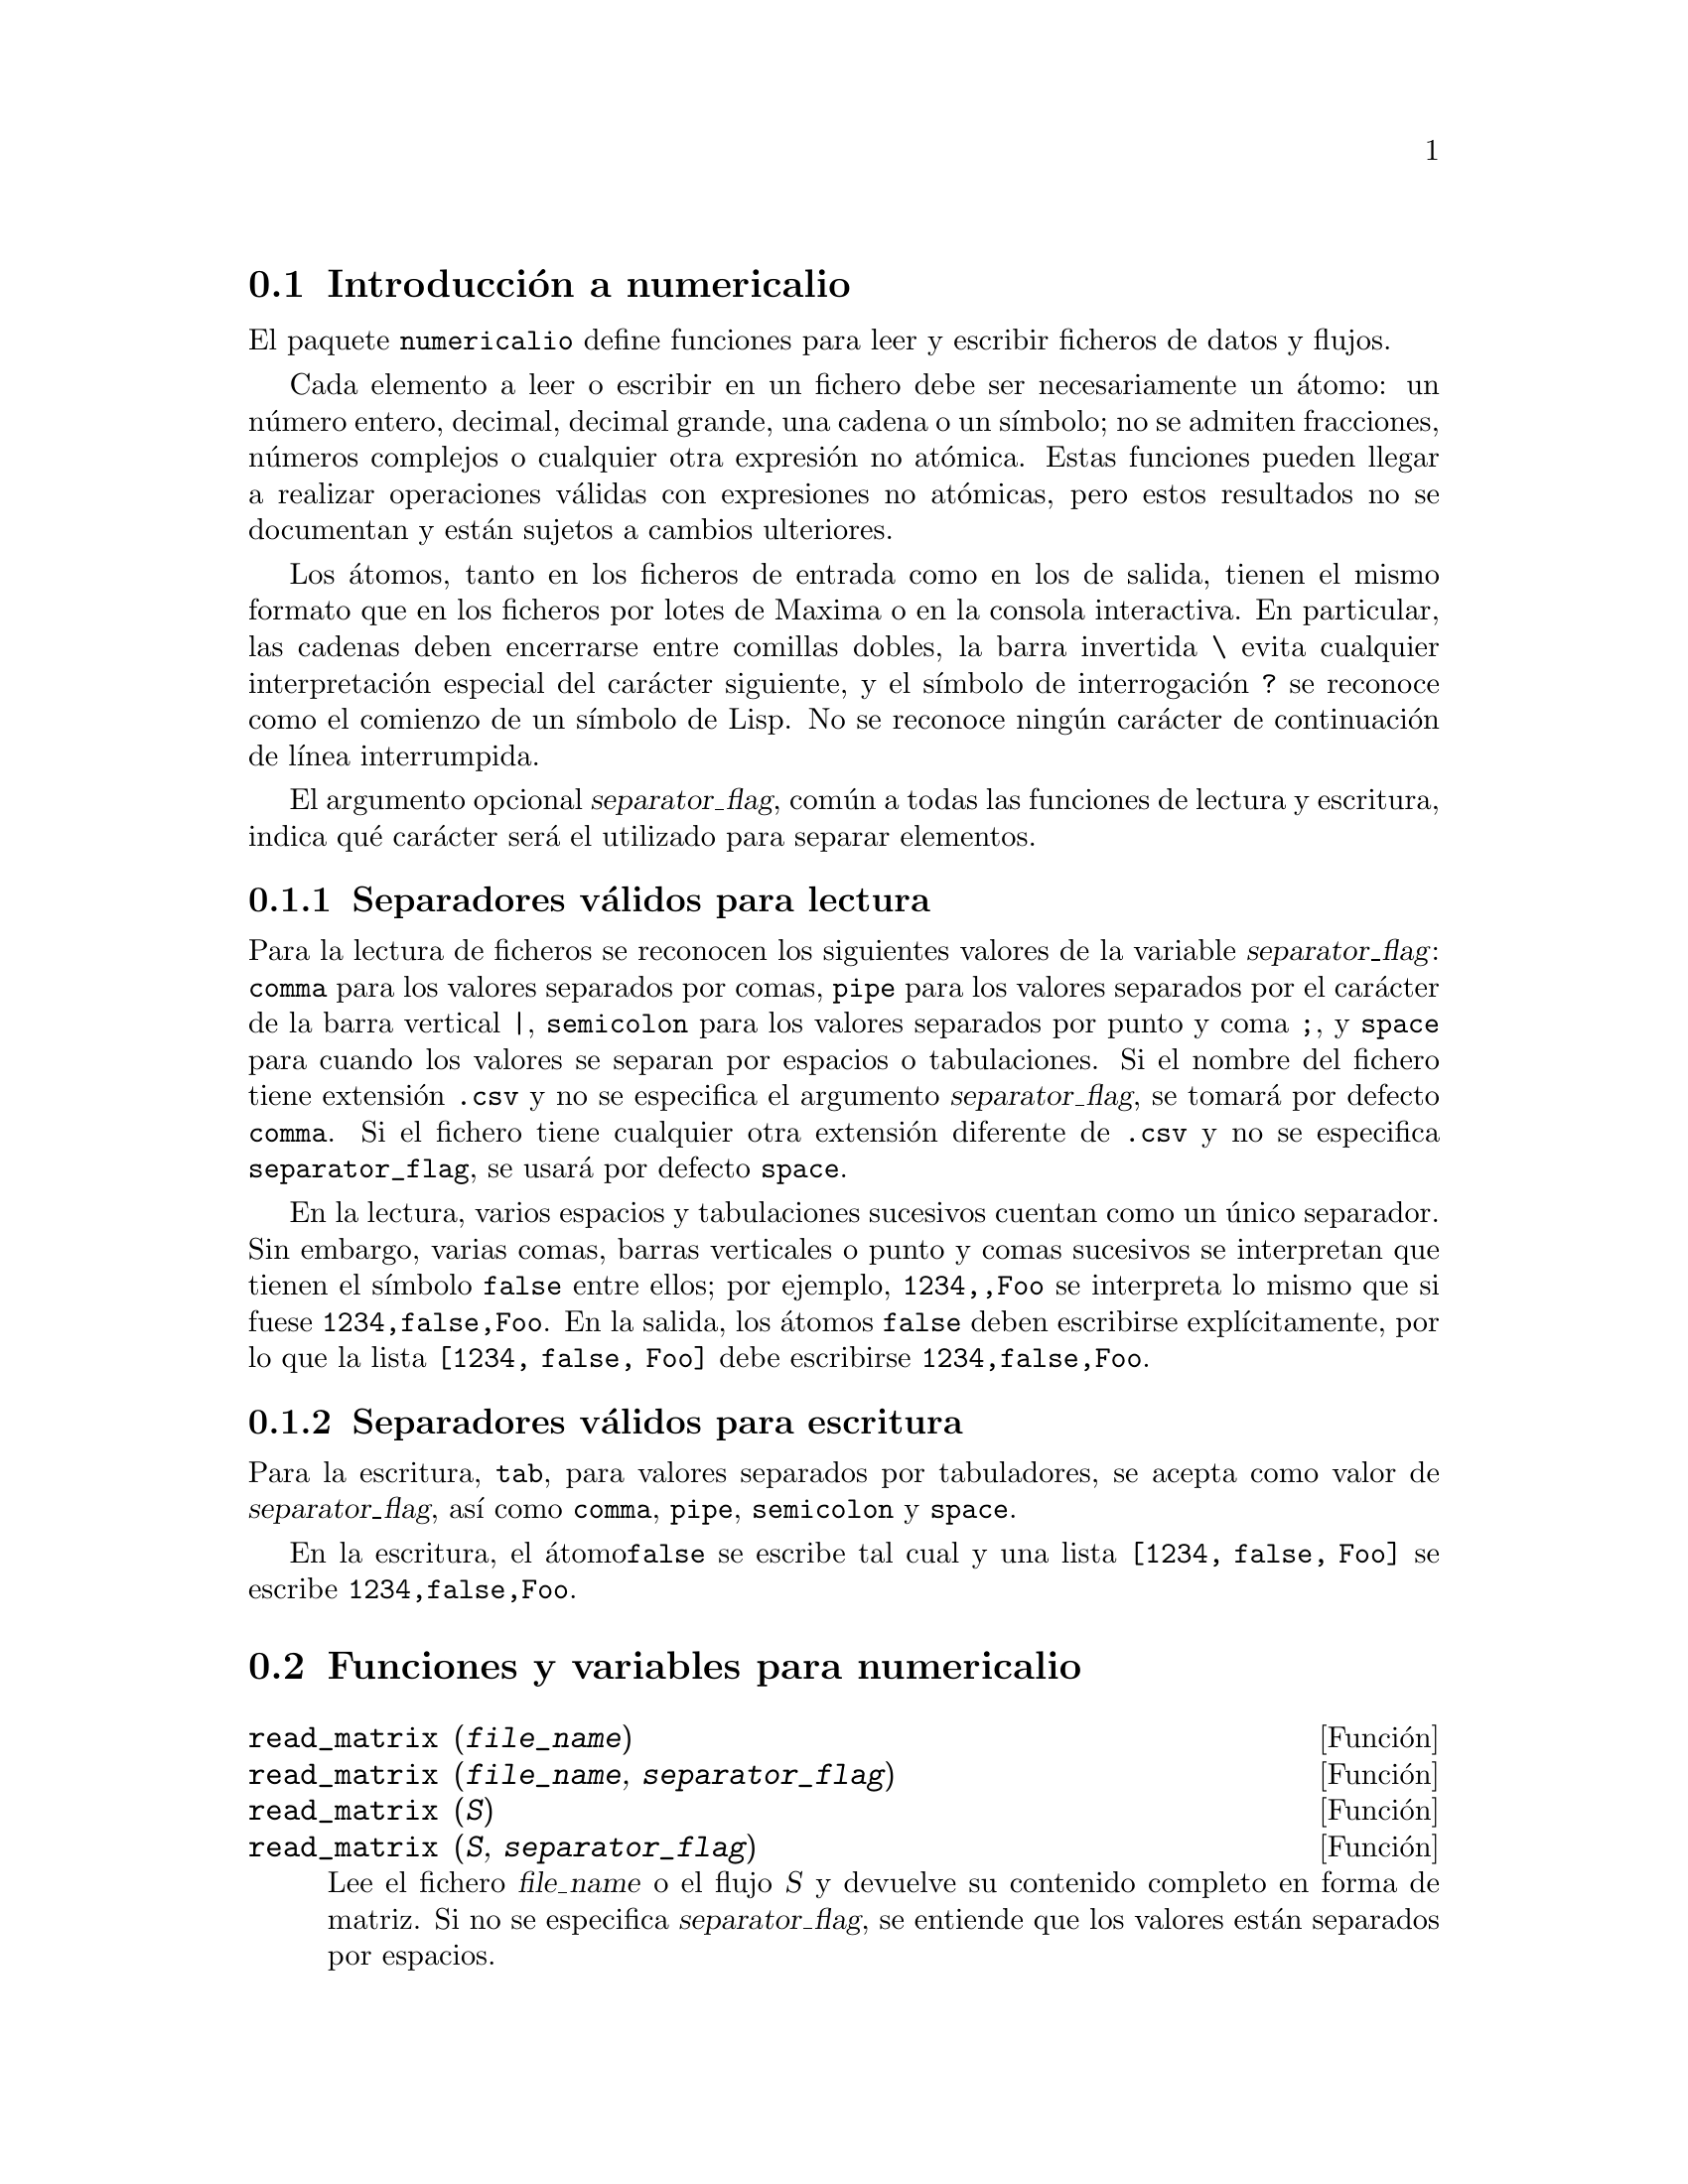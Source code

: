 @c English version 1.3
@menu
* Introducci@'on a numericalio::
* Funciones y variables para numericalio::
@end menu

@node Introducci@'on a numericalio, Funciones y variables para numericalio, numericalio, numericalio
@section Introducci@'on a numericalio

El paquete @code{numericalio} define funciones para leer y escribir ficheros de datos
y flujos.

Cada elemento a leer o escribir en un fichero debe ser necesariamente un @'atomo:
un n@'umero entero, decimal, decimal grande, una cadena o un s@'{@dotless{i}}mbolo;
no se admiten fracciones, n@'umeros complejos o cualquier otra expresi@'on no
at@'omica. Estas funciones pueden llegar a realizar operaciones v@'alidas con
expresiones no at@'omicas, pero estos resultados no se documentan y est@'an sujetos
a cambios ulteriores.

Los @'atomos, tanto en los ficheros de entrada como en los de salida, tienen el 
mismo formato que en los ficheros por lotes de Maxima o en la consola
interactiva. En particular, las cadenas deben encerrarse entre comillas
dobles, la barra invertida @code{\} evita cualquier interpretaci@'on
especial del car@'acter siguiente, y el s@'{@dotless{i}}mbolo de
interrogaci@'on @code{?} se reconoce como el comienzo de un 
s@'{@dotless{i}}mbolo de Lisp. No se reconoce ning@'un car@'acter de
continuaci@'on de l@'{@dotless{i}}nea interrumpida.

El argumento opcional @var{separator_flag}, com@'un a todas las funciones de
lectura y escritura, indica qu@'e car@'acter ser@'a el utilizado para
separar elementos.

@subsection Separadores v@'alidos para lectura

Para la lectura de ficheros se reconocen los siguientes valores de la
variable @var{separator_flag}: @code{comma} para los valores separados por
comas, @code{pipe} para los valores separados por el car@'acter de la barra
vertical @code{|}, @code{semicolon} para los valores separados por punto y
coma @code{;}, y @code{space} para cuando los valores se separan por espacios
o tabulaciones. Si el nombre del fichero tiene extensi@'on @code{.csv} y no se
especifica el argumento @var{separator_flag}, se tomar@'a por defecto @code{comma}.
Si el fichero tiene cualquier otra extensi@'on diferente de @code{.csv} y no se
especifica @code{separator_flag}, se usar@'a por defecto @code{space}.

En la lectura, varios espacios y tabulaciones sucesivos cuentan como un
@'unico separador. Sin embargo, varias comas, barras verticales o punto y comas 
sucesivos se interpretan que tienen el s@'{@dotless{i}}mbolo @code{false} entre
ellos; por ejemplo, @code{1234,,Foo} se interpreta lo mismo que si fuese
@code{1234,false,Foo}. En la salida, los @'atomos @code{false} deben
escribirse expl@'{@dotless{i}}citamente, por lo que la lista 
@code{[1234, false, Foo]} debe escribirse @code{1234,false,Foo}.

@subsection Separadores v@'alidos para escritura

Para la escritura, @code{tab}, para valores separados por tabuladores,
se acepta como valor de @var{separator_flag}, as@'{@dotless{i}} como
@code{comma}, @code{pipe}, @code{semicolon} y @code{space}.

En la escritura, el @'atomo@code{false} se escribe tal cual y
una lista @code{[1234, false, Foo]} se escribe @code{1234,false,Foo}.


@node Funciones y variables para numericalio,  , Introducci@'on a numericalio, numericalio
@section Funciones y variables para numericalio

@deffn {Funci@'on} read_matrix (@var{file_name})
@deffnx {Funci@'on} read_matrix (@var{file_name}, @var{separator_flag})
@deffnx {Funci@'on} read_matrix (@var{S})
@deffnx {Funci@'on} read_matrix (@var{S}, @var{separator_flag})

Lee el fichero @var{file_name} o el flujo @var{S} y devuelve su contenido completo en forma
de matriz. Si no se especifica @var{separator_flag}, se entiende que los 
valores est@'an separados por espacios.

La funci@'on @code{read_matrix} obtiene el tama@~no de la matriz a partir
de los datos de entrada. Cada l@'{@dotless{i}}nea del fichero forma una fila de
la matriz. Si hay filas con diferente n@'umero de elementos, @code{read_matrix}
emite un mensaje de error.

@end deffn

@deffn {Funci@'on} read_lisp_array (@var{file_name}, @var{A})
@deffnx {Funci@'on} read_lisp_array (@var{file_name}, @var{A}, @var{separator_flag})
@deffnx {Funci@'on} read_lisp_array (@var{S}, @var{A})
@deffnx {Funci@'on} read_lisp_array (@var{S}, @var{A}, @var{separator_flag})

La funci@'on @code{read_lisp_array} requiere que el arreglo sea declarado
por @code{make_array} antes de solicitar la lectura del fichero, lo cual evita la
necesidad de calcular las dimensiones del arreglo, especialmente en el caso
de arreglos multidimensionales.

La funci@'on @code{read_lisp_array} no comprueba si el fichero de
entrada es compatible con las dimensiones del arreglo; la entrada
se lee como una lista para a continuaci@'on completar el arreglo con
@code{fillarray}.

@end deffn


@deffn {Funci@'on} read_maxima_array (@var{file_name}, @var{A})
@deffnx {Funci@'on} read_maxima_array (@var{file_name}, @var{A}, @var{separator_flag})
@deffnx {Funci@'on} read_maxima_array (@var{S}, @var{A})
@deffnx {Funci@'on} read_maxima_array (@var{S}, @var{A}, @var{separator_flag})

Lee el fichero @var{file_name} o el flujo @var{S} y devuelve su contenido completo en forma
de array de Maxima. Si no se especifica @var{separator_flag}, se entiende que los 
valores est@'an separados por espacios.

La funci@'on @code{read_maxima_array} requiere que el arreglo sea declarado
por @code{array} antes de solicitar la lectura del fichero, lo cual evita la
necesidad de calcular las dimensiones del arreglo, especialmente en el caso
de arreglos multidimensionales.

La funci@'on @code{read_maxima_array} no comprueba si el fichero de
entrada es compatible con las dimensiones del arreglo; la entrada
se lee como una lista para a continuaci@'on completar el arreglo con
@code{fillarray}.
@end deffn


@deffn {Funci@'on} read_hashed_array (@var{file_name}, @var{A})
@deffnx {Funci@'on} read_hashed_array (@var{file_name}, @var{A}, @var{separator_flag})
@deffnx {Funci@'on} read_hashed_array (@var{S}, @var{A})
@deffnx {Funci@'on} read_hashed_array (@var{S}, @var{A}, @var{separator_flag})

Lee el fichero @var{file_name} o el flujo @var{S} y devuelve su contenido completo en forma
de arreglo @i{hash}. Si no se especifica @var{separator_flag}, se entiende que los 
valores est@'an separados por espacios.

La funci@'on @code{read_hashed_array} considera el primer t@'ermino
de la l@'{@dotless{i}}nea como un @'{@dotless{i}}ndice, asociando a @'este el
resto de la l@'{@dotless{i}}nea. Por ejemplo, una fila con el contenido 
@code{567 12 17 32 55} equivale a  @code{A[567]: [12, 17, 32, 55]$}.
Las filas no necesitan tener el mismo n@'umero de elementos.
@end deffn

@deffn {Funci@'on} read_nested_list (@var{file_name})
@deffnx {Funci@'on} read_nested_list (@var{file_name}, @var{separator_flag})
@deffnx {Funci@'on} read_nested_list (@var{S})
@deffnx {Funci@'on} read_nested_list (@var{S}, @var{separator_flag})

La funci@'on @code{read_nested_list} devuelve una lista con una sublista
por cada fila de entrada. Las filas no necesitan tener el mismo n@'umero de elementos.
Las filas vac@'{@dotless{i}}as @i{no} se ignoran, dando lugar a sublistas 
vac@'{@dotless{i}}as.
@end deffn

@deffn {Funci@'on} read_list (@var{file_name})
@deffnx {Funci@'on} read_list (@var{file_name}, @var{separator_flag})
@deffnx {Funci@'on} read_list (@var{S})
@deffnx {Funci@'on} read_list (@var{S}, @var{separator_flag})

La funci@'on @code{read_list} o flujo @var{S} y lee todo el fichero de entrada como
una lista simple. Si no se especifica @var{separator_flag}, se entiende que los 
valores est@'an separados por espacios.

@end deffn

@deffn {Funci@'on} write_data (@var{X}, @var{file_name})
@deffnx {Funci@'on} write_data (@var{object}, @var{file_name}, @var{separator_flag})
@deffnx {Funci@'on} write_data (@var{X}, @var{S})
@deffnx {Funci@'on} write_data (@var{object}, @var{S}, @var{separator_flag})

La funci@'on @code{write_data} escribe el objeto @var{X} en el fichero
@var{file_name} o flujo @var{S}.

@code{write_data} escribe las matrices fila a fila.

@code{write_data} escribe arreglos de Maxima y Lisp fila
a fila, con un salto de l@'{@dotless{i}}nea al final de
cada tabla. Las tablas multidimensionales se separan con
saltos de l@'{@dotless{i}}nea adicionales.

@code{write_data} escribe arreglos codificados con un @'{@dotless{i}}ndice
seguido de una lista asociativa en cada  l@'{@dotless{i}}nea.

@code{write_data} escribe una lista anidada con una sublista por
l@'{@dotless{i}}nea.

@code{write_data} escribe una lista simple en una @'unica l@'{@dotless{i}}nea.

Cuando @code{write_data} escribe a un fichero, la variable global
@code{file_output_append} controla si los datos se a@~naden a fichero
o si @'este es borrado antes de la escritura.

En el caso de flujos, no se toman acciones especiales relacionadas
con la sobreescritura. La funci@'on @code{write_data} no cierra el flujo.

@end deffn

